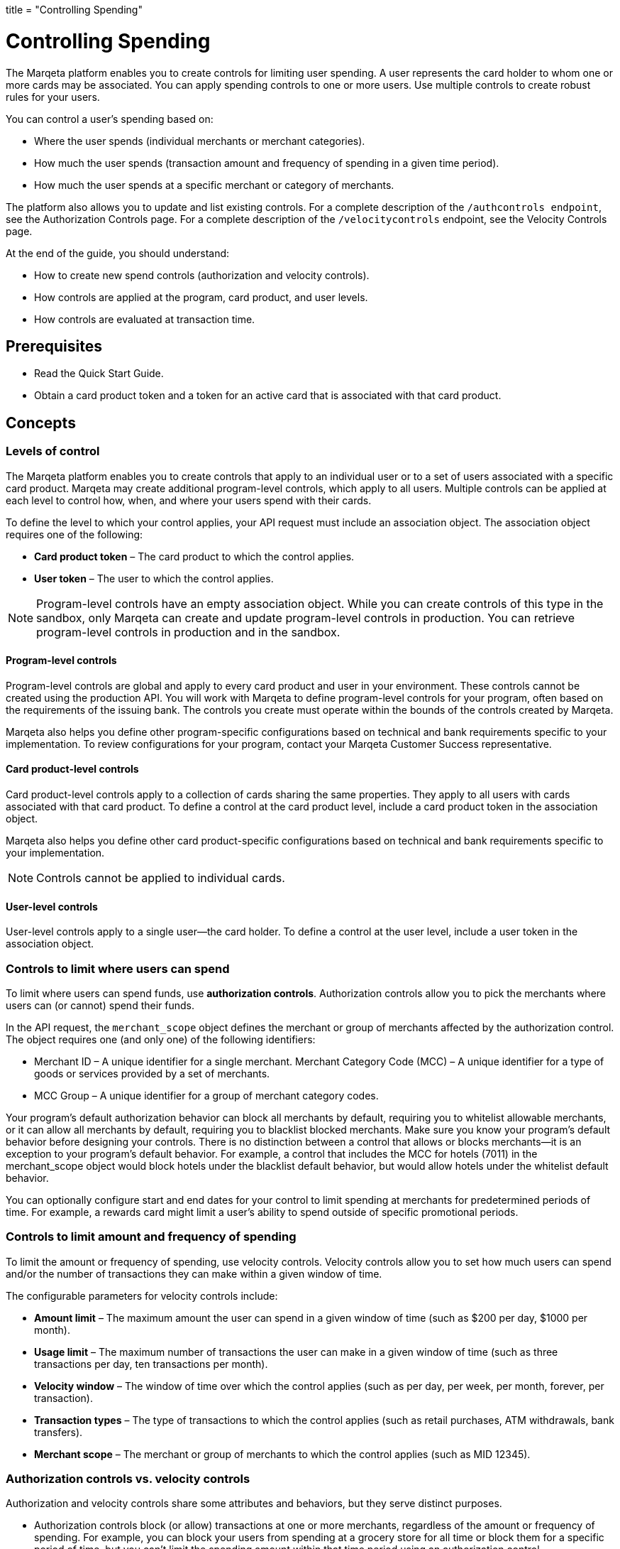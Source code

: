 +++
title = "Controlling Spending"
+++

= Controlling Spending

The Marqeta platform enables you to create controls for limiting user spending. 
A user represents the card holder to whom one or more cards may be associated. 
You can apply spending controls to one or more users. 
Use multiple controls to create robust rules for your users.

You can control a user's spending based on:

- Where the user spends (individual merchants or merchant categories).
- How much the user spends (transaction amount and frequency of spending in a given time period).
- How much the user spends at a specific merchant or category of merchants.

The platform also allows you to update and list existing controls. For a complete description of the `/authcontrols endpoint`, see the Authorization Controls page. For a complete description of the `/velocitycontrols` endpoint, see the Velocity Controls page.

At the end of the guide, you should understand:

- How to create new spend controls (authorization and velocity controls).
- How controls are applied at the program, card product, and user levels.
- How controls are evaluated at transaction time.

== Prerequisites

- Read the Quick Start Guide.
- Obtain a card product token and a token for an active card that is associated with that card product.

== Concepts

=== Levels of control

The Marqeta platform enables you to create controls that apply to an individual user or to a set of users associated with a specific card product. 
Marqeta may create additional program-level controls, which apply to all users. 
Multiple controls can be applied at each level to control how, when, and where your users spend with their cards.

To define the level to which your control applies, your API request must include an association object. 
The association object requires one of the following:

- *Card product token* – The card product to which the control applies.
- *User token* – The user to which the control applies.

[NOTE]
Program-level controls have an empty association object. 
While you can create controls of this type in the sandbox, only Marqeta can create and update program-level controls in production. 
You can retrieve program-level controls in production and in the sandbox.

==== Program-level controls

Program-level controls are global and apply to every card product and user in your environment. 
These controls cannot be created using the production API. 
You will work with Marqeta to define program-level controls for your program, often based on the requirements of the issuing bank. 
The controls you create must operate within the bounds of the controls created by Marqeta.

Marqeta also helps you define other program-specific configurations based on technical and bank requirements specific to your implementation. 
To review configurations for your program, contact your Marqeta Customer Success representative.

==== Card product-level controls

Card product-level controls apply to a collection of cards sharing the same properties. 
They apply to all users with cards associated with that card product. 
To define a control at the card product level, include a card product token in the association object.

Marqeta also helps you define other card product-specific configurations based on technical and bank requirements specific to your implementation.

[NOTE]
Controls cannot be applied to individual cards.

==== User-level controls

User-level controls apply to a single user—the card holder. To define a control at the user level, include a user token in the association object.

=== Controls to limit where users can spend

To limit where users can spend funds, use *authorization controls*. Authorization controls allow you to pick the merchants where users can (or cannot) spend their funds.

In the API request, the `merchant_scope` object defines the merchant or group of merchants affected by the authorization control. The object requires one (and only one) of the following identifiers:

- Merchant ID – A unique identifier for a single merchant.
Merchant Category Code (MCC) – A unique identifier for a type of goods or services provided by a set of merchants.
- MCC Group – A unique identifier for a group of merchant category codes.

Your program's default authorization behavior can block all merchants by default, requiring you to whitelist allowable merchants, or it can allow all merchants by default, requiring you to blacklist blocked merchants. 
Make sure you know your program's default behavior before designing your controls. 
There is no distinction between a control that allows or blocks merchants—it is an exception to your program's default behavior. 
For example, a control that includes the MCC for hotels (7011) in the merchant_scope object would block hotels under the blacklist default behavior, but would allow hotels under the whitelist default behavior.

You can optionally configure start and end dates for your control to limit spending at merchants for predetermined periods of time. 
For example, a rewards card might limit a user's ability to spend outside of specific promotional periods.

=== Controls to limit amount and frequency of spending

To limit the amount or frequency of spending, use velocity controls. Velocity controls allow you to set how much users can spend and/or the number of transactions they can make within a given window of time.

The configurable parameters for velocity controls include:

- *Amount limit* – The maximum amount the user can spend in a given window of time (such as $200 per day, $1000 per month).
- *Usage limit* – The maximum number of transactions the user can make in a given window of time (such as three transactions per day, ten transactions per month).
- *Velocity window* – The window of time over which the control applies (such as per day, per week, per month, forever, per transaction).
- *Transaction types* – The type of transactions to which the control applies (such as retail purchases, ATM withdrawals, bank transfers).
- *Merchant scope* – The merchant or group of merchants to which the control applies (such as MID 12345).

=== Authorization controls vs. velocity controls
Authorization and velocity controls share some attributes and behaviors, but they serve distinct purposes.

- Authorization controls block (or allow) transactions at one or more merchants, regardless of the amount or frequency of spending. 
For example, you can block your users from spending at a grocery store for all time or block them for a specific period of time, but you can't limit the spending amount within that time period using an authorization control.
- Velocity controls limit transactions at one or more merchants based on a velocity window. 
For example, you can limit spending at grocery stores to a maximum of $100 each week.

=== Controls at transaction time

When a user attempts to spend with a card, the Marqeta platform evaluates the transaction against all controls applied to that user, including controls applied at the program and card product levels. 
If the details of the transaction violate any of the controls, the transaction fails.

The following transactions do not apply to the limits defined in a velocity control:

- Declined authorizations
- Account verification authorizations

The effects of all velocity controls are user-specific. 
If a card product has a velocity control limiting users to $100 of spending each day, then each associated user can spend $100. 
They are not impacted by the spending of other users, even if they share a parent account.

If a user owns multiple cards, spend controls apply in the following ways:

- If a user has multiple cards associated with the same card product, then spending on any of those cards counts toward any velocity controls applied to that card product. 
In other words, all of the user’s cards share the card product's velocity control.
- If a user has multiple cards associated with different card products, then spending on a card only counts toward velocity controls applied to its card product. 
In other words, spending on a card associated with Card Product A does not affect the limits of a card associated with Card Product B. 
- A velocity control applied to a user always affects all of the user's cards.

For more information about how many cards a user can own, see About Cards.

[NOTE]
When using a card funded using Just-in-Time (JIT) Funding, every spend event has a matching load event that returns the account balance to zero. 
Load controls operate similarly to spend controls—they limit the amount and frequency of funds that can be added to an account. 
To understand the load controls applied to your program, contact your Marqeta Customer Success representative. 
To learn more about JIT Funding, see About Just-in-Time Funding.

== Tutorial

The following tutorial walks you through creating and testing a control in the shared sandbox. 
You will create an authorization control that prevents users of your new card product from spending at liquor stores, which are represented by a single merchant category code.

If you want to test these controls after you create them, make sure to track the user and card product tokens you specify throughout the tutorial.

=== Step One: List existing controls

Before creating a new control, consider any existing controls you may have at the program and card product levels. 
To view existing authorization controls, send a request to the GET /authcontrols endpoint.

Make sure you understand your program's default authorization behavior (allow vs. deny). 
In the shared sandbox, the program's default behavior is set to globally allow transactions at all merchants.

=== Step Two: Design your controls

The business logic of the control you want to add determines the data you include in your request.

- To block spending at all liquor stores, include the merchant category code in the `merchant_scope` object.
- To apply the control to all users in your card product, include the card product token in the `association` object.

To avoid receiving an error, include all other necessary parameters.

- Create a meaningful name for the control: e.g. Deny Liquor Stores.
- Create a unique token for the control: e.g. deny_liquor_stores.

[NOTE]
Do not use the example tokens shown in the tutorial while working in the shared sandbox. 
If an object with the same token already exists, the system will handle the request as a duplicate, and your request will not take effect.

=== Step Three: Call the /authcontrols endpoint

The following code block provides a JSON-formatted sample message body for creating your control. 
Copy the code sample and paste it into the body field of the following widget. 
Replace any placeholder text (**UNIQUE TOKEN**, **CARD PRODUCT TOKEN**) with your sample data, then click *Submit Request*.
Review the response to ensure you successfully created the authorization control.

[source,json]
----
{
  "token": "**UNIQUE TOKEN**", 
  "name": "Deny Liquor Stores", 
  "association": { 
    "card_product_token": "**CARD PRODUCT TOKEN**" 
  }, 
  "merchant_scope": { 
    "mcc": "5921" 
  }, 
  "active": true 
}
----

Alternatively, you can use the following sample cURL to create the same control.

[source,curl]
----
curl \ 
-X POST \ 
--header 'Content-Type: application/json' \ 
--header 'Accept: application/json' \ 
--header 'Authorization: Basic **YOUR AUTHORIZATION STRING**' \ 
-d '{ 
  "token": "**UNIQUE TOKEN**", 
  "name": "Deny Liquor Stores", 
  "association": { 
    "card_product_token": "**CARD PRODUCT TOKEN**" 
  }, 
  "merchant_scope": { 
    "mcc": "5921" 
  }, 
  "active": true 
}' \ 
'https://shared-sandbox-api.marqeta.com/v3/authcontrols'
----

=== Step Four: Confirm the new control exists

To confirm that you created the control, call the GET /authcontrols endpoint using the card product token you used previously. 
Replace any placeholder text (**CARD PRODUCT TOKEN**) with your sample data. Your new control should be included in the returned list.

[source,curl]
----
https://shared-sandbox-api.marqeta.com/v3/authcontrols?card_product=**CARD PRODUCT TOKEN**&count=5&sort_by=-lastModifiedTime
----

=== Step Five: Call the /simulate endpoint

To test if the control functions properly, simulate an authorization transaction using the `POST /simulate/authorization` endpoint. 
Test several transactions that each force the Marqeta platform to allow or deny them.

The following sample message body creates a transaction that the Marqeta platform denies because of the authorization control created in the tutorial. 
Replace any placeholder text (**YOUR CARD TOKEN**) with your sample data. 
Change the MCC and resubmit the request to simulate a transaction that Marqeta allows.

[source,json]
----
{ 
  "amount": "100", 
  "mid": "12345", 
  "card_token": "**YOUR CARD TOKEN**", 
  "card_acceptor": { 
    "mcc":"5921" 
  } 
}
----

[NOTE]
When testing controls in the shared sandbox, keep in mind that controls created by other sandbox users might impact your testing. If the transaction result is unexpected, check the response body for details on what went wrong.

== Samples

Use the following samples to help build your program's spend controls. Each sample includes a description of the use case and sample JSON and cURL code snippets.

=== Allow user spending at a single merchant

You can limit a user's spending to a single merchant. 
This is handy if you are creating a rewards card that should only be used at a specific retailer or service. 
(Depending on your program's default authorization behavior, the same control could be used to block spending at a single merchant.)

[source,json]
{ 
  "token": "**UNIQUE TOKEN**", 
  "name": "Only Dunkin Donuts", 
  "association": { 
    "user_token": "**USER TOKEN REQUIRED**" 
  }, 
  "merchant_scope": { 
    "mid": "252824676910001" 
  }, 
  "active": true 
}

[source,curl]
curl \
-X POST \ 
--header 'Content-Type: application/json' \ 
--header 'Accept: application/json' \ 
--header 'Authorization: Basic **YOUR AUTHORIZATION STRING**' \ 
-d '{ 
  "token": "**UNIQUE TOKEN**", 
  "name": "Only Dunkin Donuts", 
  "association": { 
    "user_token": "**USER TOKEN REQUIRED**" 
  }, 
  "merchant_scope": { 
    "mid": "252824676910001" 
  }, 
  "active": true 
}' \ 
'https://shared-sandbox-api.marqeta.com/v3/authcontrols'

=== Limit spending to $100 per day

Using a velocity control, you can cap the amount a user spends in a given timeframe. 
If, for example, you know your card holders shouldn't spend more than $100 per day, you could use a velocity control to deny any transactions beyond that limit.

[source,json]
{ 
  "token": "**UNIQUE TOKEN**", 
  "name": "100 Daily Spend Limit", 
  "association": { 
    "user_token": "**USER TOKEN**" 
  }, 
  "usage_limit": 100, 
  "currency_code": "USD", 
  "amount_limit": 100, 
  "velocity_window": "DAY", 
  "active": true 
}

[source,curl]
curl \ 
-X POST \ 
--header 'Content-Type: application/json' \ 
--header 'Accept: application/json' \ 
--header 'Authorization: Basic **YOUR AUTHORIZATION STRING**' \ 
-d '{ 
  "token": "**UNIQUE TOKEN**", 
  "name": "100 Daily Spend Limit", 
  "association": { 
    "user_token": "**USER TOKEN**" 
  }, 
  "usage_limit": 100, 
  "currency_code": "USD", 
  "amount_limit": 100, 
  "velocity_window": "DAY", 
  "active": true 
}' \ 
'https://shared-sandbox-api.marqeta.com/v3/velocitycontrols'

=== Limit spending to $100 per transaction

You can limit a user's per-transaction spending by creating a velocity control with the `velocity_window` field set to TRANSACTION.

[source,json]
{ 
  "token": "**UNIQUE TOKEN**", 
  "name": "100 Per Transaction Limit", 
  "association": { 
    "user_token": "**USER TOKEN**" 
  }, 
  "currency_code": "USD", 
  "amount_limit": 100, 
  "velocity_window": "TRANSACTION", 
  "active": true 
}

[source,curl]
curl \ 
-X POST \ 
--header 'Content-Type: application/json' \ 
--header 'Accept: application/json' \ 
--header 'Authorization: Basic **YOUR AUTHORIZATION STRING**' \ 
-d '{ 
  "token": "**UNIQUE TOKEN**", 
  "name": "100 Per Transaction Limit", 
  "association": { 
    "user_token": "**USER TOKEN**" 
  }, 
  "currency_code": "USD", 
  "amount_limit": 100, 
  "velocity_window": "TRANSACTION", 
  "active": true 
}' \ 
'https://shared-sandbox-api.marqeta.com/v3/velocitycontrols'

=== Limit users to one transaction per week at a category of merchants

You can limit a user's maximum number of transactions for a given time period. 
For example, you can create a limited-use card product that prevents users from spending too frequently at a given merchant or category of merchants, such as hotels and motels. 
This is handy if you know how frequently a card holder should be spending with their card.

[source,json]
{ 
  "token": "**UNIQUE TOKEN**", 
  "name": "One Transaction Per Week at Hotels", 
  "association": { 
    "card_product_token": "**CARD PRODUCT TOKEN REQUIRED**" 
  }, 
  "merchant_scope": { 
    "mcc": "7011" 
  }, 
  "usage_limit": "1", 
  "currency_code": "USD", 
  "amount_limit": 1000, 
  "velocity_window": "WEEK", 
  "active": true 
}

[source,curl]
curl \ 
-X POST \ 
--header 'Content-Type: application/json' \ 
--header 'Accept: application/json' \ 
--header 'Authorization: Basic **YOUR AUTHORIZATION STRING**' \ 
-d '{ 
  "token": "**UNIQUE TOKEN**", 
  "name": "One Transaction Per Week At Hotels", 
  "association": { 
    "card_product_token": "**CARD PRODUCT TOKEN REQUIRED**" 
  }, 
  "merchant_scope": { "mcc": "7011" }, 
  "usage_limit": 1, 
  "currency_code": "USD", 
  "amount_limit": 1000, 
  "velocity_window": "WEEK", 
  "active": true 
}' \ 
'https://shared-sandbox-api.marqeta.com/v3/velocitycontrols'

=== Limit users to a single purchase

You can add a velocity control that allows a user to spend exactly once. 
By setting the usage limit to one (a single transaction) and the velocity window to lifetime, users can spend up to the amount limit once. 
Any future attempts to spend are blocked.

[source,json]
{
  "token": "**UNIQUE TOKEN**", 
  "name": "Single Use Card",
  "association": {
    "card_product_token": "**CARD PRODUCT TOKEN REQUIRED**"
  },
  "usage_limit": 1, 
  "currency_code": "USD", 
  "amount_limit": 1000,
  "velocity_window": "LIFETIME",
  "active": true 
}

[source,curl]
curl \ 
-X POST \ 
--header 'Content-Type: application/json' \ 
--header 'Accept: application/json' \ 
--header 'Authorization: Basic **YOUR AUTHORIZATION STRING**' \ 
-d '{
  "token": "**UNIQUE TOKEN**",    
  "name": "Single Use Card",    
  "association": {      
    "card_product_token": "**CARD PRODUCT TOKEN**"    
  },    
  "usage_limit": 1,    
  "currency_code": "USD",    
  "amount_limit": 1000,    
  "velocity_window": "LIFETIME",    
  "active": true  
}' \ 
'https://shared-sandbox-api.marqeta.com/v3/velocitycontrols'

=== Limit ATM withdrawals and bank transfers

You can create a velocity control to limit the funds users can withdraw from ATMs or transfer from a bank. 
By setting the spending limit for ATMs and bank transfers to $0, the user can only make retail purchases.

[source,json]
{ 
  "token": "**UNIQUE TOKEN**", 
  "name": "No ATMS or Bank Transfers", 
  "association": { 
    "user_token": "**USER TOKEN REQUIRED**" 
  }, 
  "usage_limit": 100, 
  "approvals_only": true, 
  "include_purchases": false, 
  "include_cashbacks": false,
  "include_withdrawals": true, 
  "include_transfers": true, 
  "currency_code": "USD", 
  "amount_limit": 0, 
  "velocity_window": "MONTH", 
  "active": true 
}

[source,curl]
curl \ 
-X POST \ 
--header 'Content-Type: application/json' \ 
--header 'Accept: application/json' \ 
--header 'Authorization: Basic **YOUR AUTHORIZATION STRING**' \ 
-d '{ 
  "token": "**UNIQUE TOKEN**", 
  "name": "No ATMS or Bank Transfers", 
  "association": { 
    "user_token": "**USER TOKEN**" 
  }, "usage_limit": 100, 
  "approvals_only": true, 
  "include_purchases": false, 
  "include_cashbacks": false,
  "include_withdrawals": true, 
  "include_transfers": true, 
  "currency_code": "USD", 
  "amount_limit": 0, 
  "velocity_window": "MONTH", 
  "active": true 
}' \ 
'https://shared-sandbox-api.marqeta.com/v3/velocitycontrols'

=== List all velocity controls for a single user

You can retrieve a list of all velocity controls applied at the program level, or use a query parameter to filter the list of controls by user or card product.

[source,curl]
https://shared-sandbox-api.marqeta.com/v3/velocitycontrols?user=**USER TOKEN REQUIRED**

[source,curl]
curl \
-X GET \
--header 'Accept: application/json' \
--header 'Authorization: Basic **YOUR AUTHORIZATION STRING**' \
'https://shared-sandbox-api.marqeta.com/v3/velocitycontrols?user=**USER TOKEN REQUIRED**'